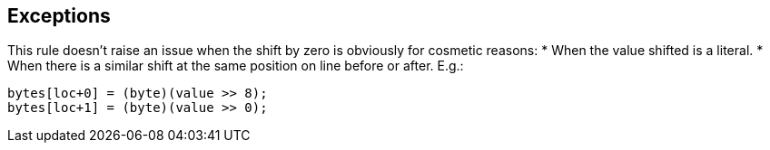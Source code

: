 == Exceptions

This rule doesn't raise an issue when the shift by zero is obviously for cosmetic reasons:
* When the value shifted is a literal.
* When there is a similar shift at the same position on line before or after. E.g.:
----
bytes[loc+0] = (byte)(value >> 8);
bytes[loc+1] = (byte)(value >> 0);
----